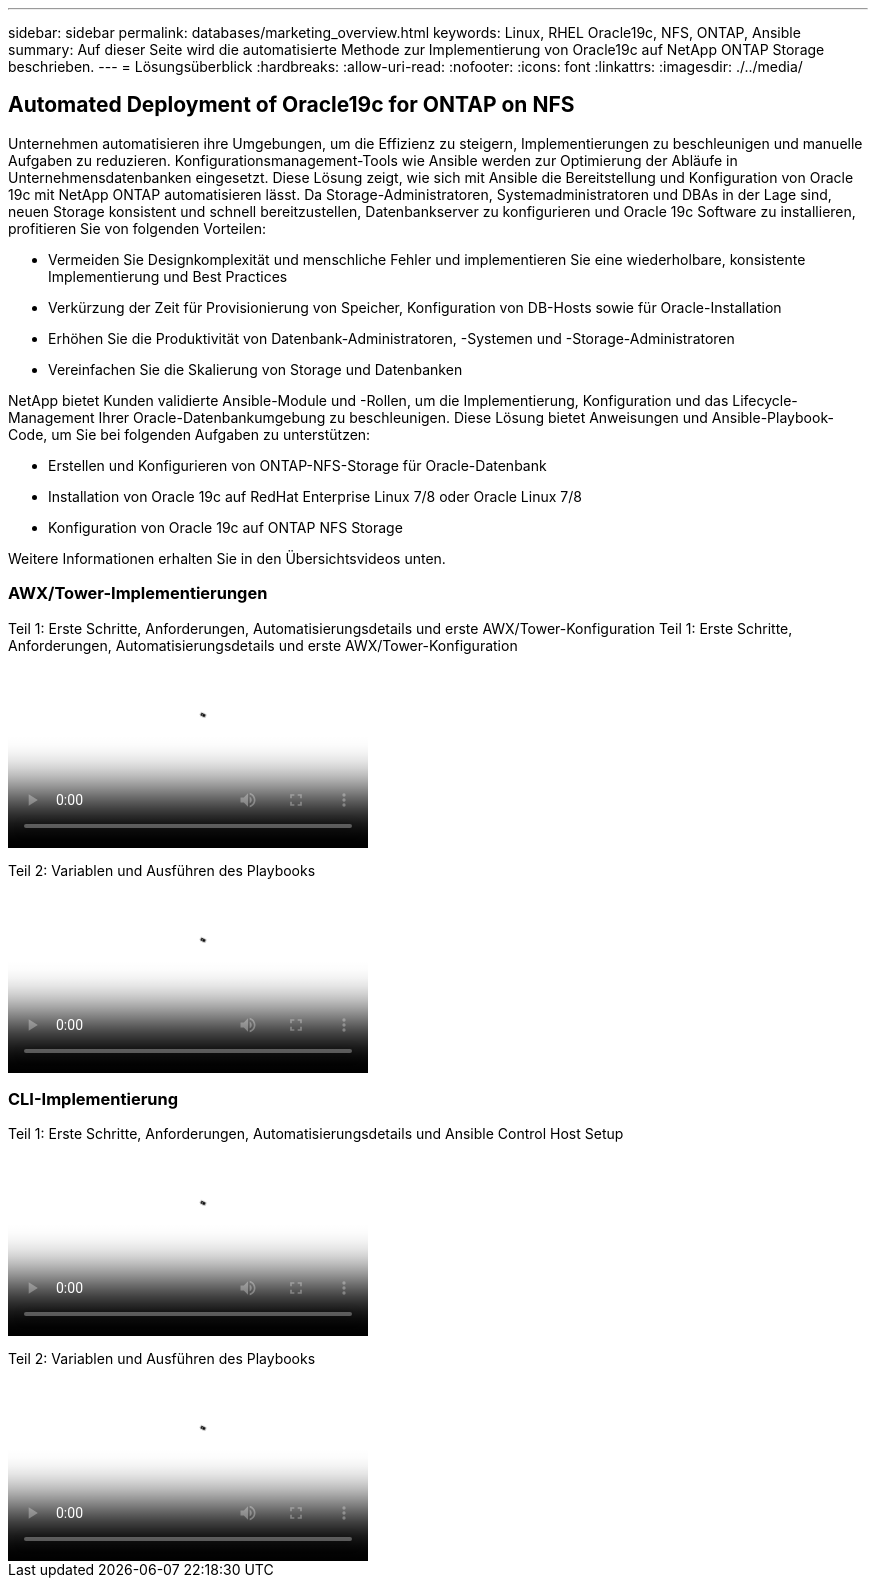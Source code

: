 ---
sidebar: sidebar 
permalink: databases/marketing_overview.html 
keywords: Linux, RHEL Oracle19c, NFS, ONTAP, Ansible 
summary: Auf dieser Seite wird die automatisierte Methode zur Implementierung von Oracle19c auf NetApp ONTAP Storage beschrieben. 
---
= Lösungsüberblick
:hardbreaks:
:allow-uri-read: 
:nofooter: 
:icons: font
:linkattrs: 
:imagesdir: ./../media/




== Automated Deployment of Oracle19c for ONTAP on NFS

Unternehmen automatisieren ihre Umgebungen, um die Effizienz zu steigern, Implementierungen zu beschleunigen und manuelle Aufgaben zu reduzieren. Konfigurationsmanagement-Tools wie Ansible werden zur Optimierung der Abläufe in Unternehmensdatenbanken eingesetzt. Diese Lösung zeigt, wie sich mit Ansible die Bereitstellung und Konfiguration von Oracle 19c mit NetApp ONTAP automatisieren lässt. Da Storage-Administratoren, Systemadministratoren und DBAs in der Lage sind, neuen Storage konsistent und schnell bereitzustellen, Datenbankserver zu konfigurieren und Oracle 19c Software zu installieren, profitieren Sie von folgenden Vorteilen:

* Vermeiden Sie Designkomplexität und menschliche Fehler und implementieren Sie eine wiederholbare, konsistente Implementierung und Best Practices
* Verkürzung der Zeit für Provisionierung von Speicher, Konfiguration von DB-Hosts sowie für Oracle-Installation
* Erhöhen Sie die Produktivität von Datenbank-Administratoren, -Systemen und -Storage-Administratoren
* Vereinfachen Sie die Skalierung von Storage und Datenbanken


NetApp bietet Kunden validierte Ansible-Module und -Rollen, um die Implementierung, Konfiguration und das Lifecycle-Management Ihrer Oracle-Datenbankumgebung zu beschleunigen. Diese Lösung bietet Anweisungen und Ansible-Playbook-Code, um Sie bei folgenden Aufgaben zu unterstützen:

* Erstellen und Konfigurieren von ONTAP-NFS-Storage für Oracle-Datenbank
* Installation von Oracle 19c auf RedHat Enterprise Linux 7/8 oder Oracle Linux 7/8
* Konfiguration von Oracle 19c auf ONTAP NFS Storage


Weitere Informationen erhalten Sie in den Übersichtsvideos unten.



=== AWX/Tower-Implementierungen

Teil 1: Erste Schritte, Anforderungen, Automatisierungsdetails und erste AWX/Tower-Konfiguration
Teil 1: Erste Schritte, Anforderungen, Automatisierungsdetails und erste AWX/Tower-Konfiguration

video::d844a9c3-4eb3-4512-bf21-b01200f09f66[panopto,width=360]
Teil 2: Variablen und Ausführen des Playbooks

video::6da1b960-e1c9-4950-b750-b01200f0bdfa[panopto,width=360]


=== CLI-Implementierung

Teil 1: Erste Schritte, Anforderungen, Automatisierungsdetails und Ansible Control Host Setup

video::373e7f2a-c101-4292-a3e4-b01200f0d078[panopto,width=360]
Teil 2: Variablen und Ausführen des Playbooks

video::d58ebdb0-8bac-4ef9-b4d1-b01200f95047[panopto,width=360]